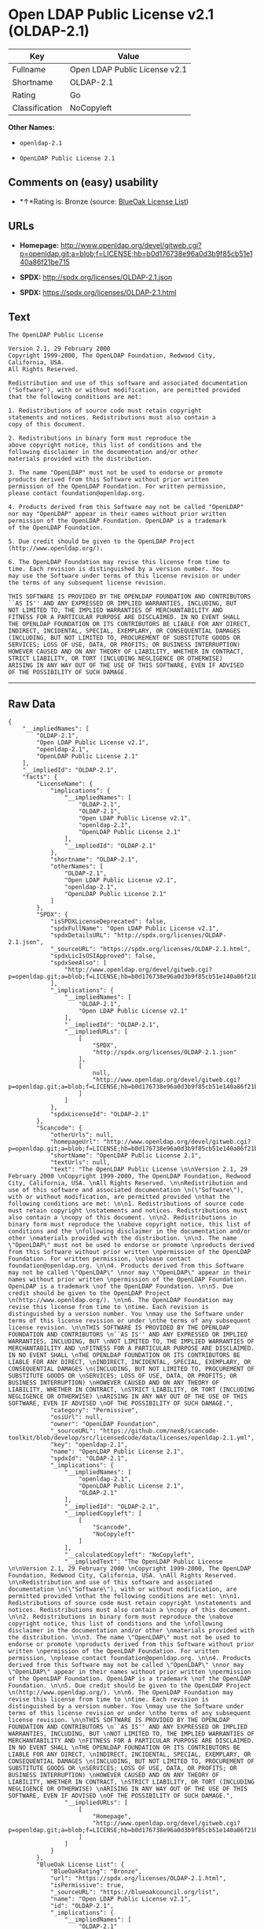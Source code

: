 * Open LDAP Public License v2.1 (OLDAP-2.1)

| Key              | Value                           |
|------------------+---------------------------------|
| Fullname         | Open LDAP Public License v2.1   |
| Shortname        | OLDAP-2.1                       |
| Rating           | Go                              |
| Classification   | NoCopyleft                      |

*Other Names:*

- =openldap-2.1=

- =OpenLDAP Public License 2.1=

** Comments on (easy) usability

- *↑*Rating is: Bronze (source:
  [[https://blueoakcouncil.org/list][BlueOak License List]])

** URLs

- *Homepage:*
  http://www.openldap.org/devel/gitweb.cgi?p=openldap.git;a=blob;f=LICENSE;hb=b0d176738e96a0d3b9f85cb51e140a86f21be715

- *SPDX:* http://spdx.org/licenses/OLDAP-2.1.json

- *SPDX:* https://spdx.org/licenses/OLDAP-2.1.html

** Text

#+BEGIN_EXAMPLE
    The OpenLDAP Public License 

    Version 2.1, 29 February 2000 
    Copyright 1999-2000, The OpenLDAP Foundation, Redwood City, California, USA. 
    All Rights Reserved. 

    Redistribution and use of this software and associated documentation 
    ("Software"), with or without modification, are permitted provided 
    that the following conditions are met: 

    1. Redistributions of source code must retain copyright 
    statements and notices. Redistributions must also contain a 
    copy of this document. 

    2. Redistributions in binary form must reproduce the 
    above copyright notice, this list of conditions and the 
    following disclaimer in the documentation and/or other 
    materials provided with the distribution. 

    3. The name "OpenLDAP" must not be used to endorse or promote 
    products derived from this Software without prior written 
    permission of the OpenLDAP Foundation. For written permission, 
    please contact foundation@openldap.org. 

    4. Products derived from this Software may not be called "OpenLDAP" 
    nor may "OpenLDAP" appear in their names without prior written 
    permission of the OpenLDAP Foundation. OpenLDAP is a trademark 
    of the OpenLDAP Foundation. 

    5. Due credit should be given to the OpenLDAP Project 
    (http://www.openldap.org/). 

    6. The OpenLDAP Foundation may revise this license from time to 
    time. Each revision is distinguished by a version number. You 
    may use the Software under terms of this license revision or under 
    the terms of any subsequent license revision. 

    THIS SOFTWARE IS PROVIDED BY THE OPENLDAP FOUNDATION AND CONTRIBUTORS 
    ``AS IS'' AND ANY EXPRESSED OR IMPLIED WARRANTIES, INCLUDING, BUT 
    NOT LIMITED TO, THE IMPLIED WARRANTIES OF MERCHANTABILITY AND 
    FITNESS FOR A PARTICULAR PURPOSE ARE DISCLAIMED. IN NO EVENT SHALL 
    THE OPENLDAP FOUNDATION OR ITS CONTRIBUTORS BE LIABLE FOR ANY DIRECT, 
    INDIRECT, INCIDENTAL, SPECIAL, EXEMPLARY, OR CONSEQUENTIAL DAMAGES 
    (INCLUDING, BUT NOT LIMITED TO, PROCUREMENT OF SUBSTITUTE GOODS OR 
    SERVICES; LOSS OF USE, DATA, OR PROFITS; OR BUSINESS INTERRUPTION) 
    HOWEVER CAUSED AND ON ANY THEORY OF LIABILITY, WHETHER IN CONTRACT, 
    STRICT LIABILITY, OR TORT (INCLUDING NEGLIGENCE OR OTHERWISE) 
    ARISING IN ANY WAY OUT OF THE USE OF THIS SOFTWARE, EVEN IF ADVISED 
    OF THE POSSIBILITY OF SUCH DAMAGE.
#+END_EXAMPLE

--------------

** Raw Data

#+BEGIN_EXAMPLE
    {
        "__impliedNames": [
            "OLDAP-2.1",
            "Open LDAP Public License v2.1",
            "openldap-2.1",
            "OpenLDAP Public License 2.1"
        ],
        "__impliedId": "OLDAP-2.1",
        "facts": {
            "LicenseName": {
                "implications": {
                    "__impliedNames": [
                        "OLDAP-2.1",
                        "OLDAP-2.1",
                        "Open LDAP Public License v2.1",
                        "openldap-2.1",
                        "OpenLDAP Public License 2.1"
                    ],
                    "__impliedId": "OLDAP-2.1"
                },
                "shortname": "OLDAP-2.1",
                "otherNames": [
                    "OLDAP-2.1",
                    "Open LDAP Public License v2.1",
                    "openldap-2.1",
                    "OpenLDAP Public License 2.1"
                ]
            },
            "SPDX": {
                "isSPDXLicenseDeprecated": false,
                "spdxFullName": "Open LDAP Public License v2.1",
                "spdxDetailsURL": "http://spdx.org/licenses/OLDAP-2.1.json",
                "_sourceURL": "https://spdx.org/licenses/OLDAP-2.1.html",
                "spdxLicIsOSIApproved": false,
                "spdxSeeAlso": [
                    "http://www.openldap.org/devel/gitweb.cgi?p=openldap.git;a=blob;f=LICENSE;hb=b0d176738e96a0d3b9f85cb51e140a86f21be715"
                ],
                "_implications": {
                    "__impliedNames": [
                        "OLDAP-2.1",
                        "Open LDAP Public License v2.1"
                    ],
                    "__impliedId": "OLDAP-2.1",
                    "__impliedURLs": [
                        [
                            "SPDX",
                            "http://spdx.org/licenses/OLDAP-2.1.json"
                        ],
                        [
                            null,
                            "http://www.openldap.org/devel/gitweb.cgi?p=openldap.git;a=blob;f=LICENSE;hb=b0d176738e96a0d3b9f85cb51e140a86f21be715"
                        ]
                    ]
                },
                "spdxLicenseId": "OLDAP-2.1"
            },
            "Scancode": {
                "otherUrls": null,
                "homepageUrl": "http://www.openldap.org/devel/gitweb.cgi?p=openldap.git;a=blob;f=LICENSE;hb=b0d176738e96a0d3b9f85cb51e140a86f21be715",
                "shortName": "OpenLDAP Public License 2.1",
                "textUrls": null,
                "text": "The OpenLDAP Public License \n\nVersion 2.1, 29 February 2000 \nCopyright 1999-2000, The OpenLDAP Foundation, Redwood City, California, USA. \nAll Rights Reserved. \n\nRedistribution and use of this software and associated documentation \n(\"Software\"), with or without modification, are permitted provided \nthat the following conditions are met: \n\n1. Redistributions of source code must retain copyright \nstatements and notices. Redistributions must also contain a \ncopy of this document. \n\n2. Redistributions in binary form must reproduce the \nabove copyright notice, this list of conditions and the \nfollowing disclaimer in the documentation and/or other \nmaterials provided with the distribution. \n\n3. The name \"OpenLDAP\" must not be used to endorse or promote \nproducts derived from this Software without prior written \npermission of the OpenLDAP Foundation. For written permission, \nplease contact foundation@openldap.org. \n\n4. Products derived from this Software may not be called \"OpenLDAP\" \nnor may \"OpenLDAP\" appear in their names without prior written \npermission of the OpenLDAP Foundation. OpenLDAP is a trademark \nof the OpenLDAP Foundation. \n\n5. Due credit should be given to the OpenLDAP Project \n(http://www.openldap.org/). \n\n6. The OpenLDAP Foundation may revise this license from time to \ntime. Each revision is distinguished by a version number. You \nmay use the Software under terms of this license revision or under \nthe terms of any subsequent license revision. \n\nTHIS SOFTWARE IS PROVIDED BY THE OPENLDAP FOUNDATION AND CONTRIBUTORS \n``AS IS'' AND ANY EXPRESSED OR IMPLIED WARRANTIES, INCLUDING, BUT \nNOT LIMITED TO, THE IMPLIED WARRANTIES OF MERCHANTABILITY AND \nFITNESS FOR A PARTICULAR PURPOSE ARE DISCLAIMED. IN NO EVENT SHALL \nTHE OPENLDAP FOUNDATION OR ITS CONTRIBUTORS BE LIABLE FOR ANY DIRECT, \nINDIRECT, INCIDENTAL, SPECIAL, EXEMPLARY, OR CONSEQUENTIAL DAMAGES \n(INCLUDING, BUT NOT LIMITED TO, PROCUREMENT OF SUBSTITUTE GOODS OR \nSERVICES; LOSS OF USE, DATA, OR PROFITS; OR BUSINESS INTERRUPTION) \nHOWEVER CAUSED AND ON ANY THEORY OF LIABILITY, WHETHER IN CONTRACT, \nSTRICT LIABILITY, OR TORT (INCLUDING NEGLIGENCE OR OTHERWISE) \nARISING IN ANY WAY OUT OF THE USE OF THIS SOFTWARE, EVEN IF ADVISED \nOF THE POSSIBILITY OF SUCH DAMAGE.",
                "category": "Permissive",
                "osiUrl": null,
                "owner": "OpenLDAP Foundation",
                "_sourceURL": "https://github.com/nexB/scancode-toolkit/blob/develop/src/licensedcode/data/licenses/openldap-2.1.yml",
                "key": "openldap-2.1",
                "name": "OpenLDAP Public License 2.1",
                "spdxId": "OLDAP-2.1",
                "_implications": {
                    "__impliedNames": [
                        "openldap-2.1",
                        "OpenLDAP Public License 2.1",
                        "OLDAP-2.1"
                    ],
                    "__impliedId": "OLDAP-2.1",
                    "__impliedCopyleft": [
                        [
                            "Scancode",
                            "NoCopyleft"
                        ]
                    ],
                    "__calculatedCopyleft": "NoCopyleft",
                    "__impliedText": "The OpenLDAP Public License \n\nVersion 2.1, 29 February 2000 \nCopyright 1999-2000, The OpenLDAP Foundation, Redwood City, California, USA. \nAll Rights Reserved. \n\nRedistribution and use of this software and associated documentation \n(\"Software\"), with or without modification, are permitted provided \nthat the following conditions are met: \n\n1. Redistributions of source code must retain copyright \nstatements and notices. Redistributions must also contain a \ncopy of this document. \n\n2. Redistributions in binary form must reproduce the \nabove copyright notice, this list of conditions and the \nfollowing disclaimer in the documentation and/or other \nmaterials provided with the distribution. \n\n3. The name \"OpenLDAP\" must not be used to endorse or promote \nproducts derived from this Software without prior written \npermission of the OpenLDAP Foundation. For written permission, \nplease contact foundation@openldap.org. \n\n4. Products derived from this Software may not be called \"OpenLDAP\" \nnor may \"OpenLDAP\" appear in their names without prior written \npermission of the OpenLDAP Foundation. OpenLDAP is a trademark \nof the OpenLDAP Foundation. \n\n5. Due credit should be given to the OpenLDAP Project \n(http://www.openldap.org/). \n\n6. The OpenLDAP Foundation may revise this license from time to \ntime. Each revision is distinguished by a version number. You \nmay use the Software under terms of this license revision or under \nthe terms of any subsequent license revision. \n\nTHIS SOFTWARE IS PROVIDED BY THE OPENLDAP FOUNDATION AND CONTRIBUTORS \n``AS IS'' AND ANY EXPRESSED OR IMPLIED WARRANTIES, INCLUDING, BUT \nNOT LIMITED TO, THE IMPLIED WARRANTIES OF MERCHANTABILITY AND \nFITNESS FOR A PARTICULAR PURPOSE ARE DISCLAIMED. IN NO EVENT SHALL \nTHE OPENLDAP FOUNDATION OR ITS CONTRIBUTORS BE LIABLE FOR ANY DIRECT, \nINDIRECT, INCIDENTAL, SPECIAL, EXEMPLARY, OR CONSEQUENTIAL DAMAGES \n(INCLUDING, BUT NOT LIMITED TO, PROCUREMENT OF SUBSTITUTE GOODS OR \nSERVICES; LOSS OF USE, DATA, OR PROFITS; OR BUSINESS INTERRUPTION) \nHOWEVER CAUSED AND ON ANY THEORY OF LIABILITY, WHETHER IN CONTRACT, \nSTRICT LIABILITY, OR TORT (INCLUDING NEGLIGENCE OR OTHERWISE) \nARISING IN ANY WAY OUT OF THE USE OF THIS SOFTWARE, EVEN IF ADVISED \nOF THE POSSIBILITY OF SUCH DAMAGE.",
                    "__impliedURLs": [
                        [
                            "Homepage",
                            "http://www.openldap.org/devel/gitweb.cgi?p=openldap.git;a=blob;f=LICENSE;hb=b0d176738e96a0d3b9f85cb51e140a86f21be715"
                        ]
                    ]
                }
            },
            "BlueOak License List": {
                "BlueOakRating": "Bronze",
                "url": "https://spdx.org/licenses/OLDAP-2.1.html",
                "isPermissive": true,
                "_sourceURL": "https://blueoakcouncil.org/list",
                "name": "Open LDAP Public License v2.1",
                "id": "OLDAP-2.1",
                "_implications": {
                    "__impliedNames": [
                        "OLDAP-2.1"
                    ],
                    "__impliedJudgement": [
                        [
                            "BlueOak License List",
                            {
                                "tag": "PositiveJudgement",
                                "contents": "Rating is: Bronze"
                            }
                        ]
                    ],
                    "__impliedCopyleft": [
                        [
                            "BlueOak License List",
                            "NoCopyleft"
                        ]
                    ],
                    "__calculatedCopyleft": "NoCopyleft",
                    "__impliedURLs": [
                        [
                            "SPDX",
                            "https://spdx.org/licenses/OLDAP-2.1.html"
                        ]
                    ]
                }
            }
        },
        "__impliedJudgement": [
            [
                "BlueOak License List",
                {
                    "tag": "PositiveJudgement",
                    "contents": "Rating is: Bronze"
                }
            ]
        ],
        "__impliedCopyleft": [
            [
                "BlueOak License List",
                "NoCopyleft"
            ],
            [
                "Scancode",
                "NoCopyleft"
            ]
        ],
        "__calculatedCopyleft": "NoCopyleft",
        "__impliedText": "The OpenLDAP Public License \n\nVersion 2.1, 29 February 2000 \nCopyright 1999-2000, The OpenLDAP Foundation, Redwood City, California, USA. \nAll Rights Reserved. \n\nRedistribution and use of this software and associated documentation \n(\"Software\"), with or without modification, are permitted provided \nthat the following conditions are met: \n\n1. Redistributions of source code must retain copyright \nstatements and notices. Redistributions must also contain a \ncopy of this document. \n\n2. Redistributions in binary form must reproduce the \nabove copyright notice, this list of conditions and the \nfollowing disclaimer in the documentation and/or other \nmaterials provided with the distribution. \n\n3. The name \"OpenLDAP\" must not be used to endorse or promote \nproducts derived from this Software without prior written \npermission of the OpenLDAP Foundation. For written permission, \nplease contact foundation@openldap.org. \n\n4. Products derived from this Software may not be called \"OpenLDAP\" \nnor may \"OpenLDAP\" appear in their names without prior written \npermission of the OpenLDAP Foundation. OpenLDAP is a trademark \nof the OpenLDAP Foundation. \n\n5. Due credit should be given to the OpenLDAP Project \n(http://www.openldap.org/). \n\n6. The OpenLDAP Foundation may revise this license from time to \ntime. Each revision is distinguished by a version number. You \nmay use the Software under terms of this license revision or under \nthe terms of any subsequent license revision. \n\nTHIS SOFTWARE IS PROVIDED BY THE OPENLDAP FOUNDATION AND CONTRIBUTORS \n``AS IS'' AND ANY EXPRESSED OR IMPLIED WARRANTIES, INCLUDING, BUT \nNOT LIMITED TO, THE IMPLIED WARRANTIES OF MERCHANTABILITY AND \nFITNESS FOR A PARTICULAR PURPOSE ARE DISCLAIMED. IN NO EVENT SHALL \nTHE OPENLDAP FOUNDATION OR ITS CONTRIBUTORS BE LIABLE FOR ANY DIRECT, \nINDIRECT, INCIDENTAL, SPECIAL, EXEMPLARY, OR CONSEQUENTIAL DAMAGES \n(INCLUDING, BUT NOT LIMITED TO, PROCUREMENT OF SUBSTITUTE GOODS OR \nSERVICES; LOSS OF USE, DATA, OR PROFITS; OR BUSINESS INTERRUPTION) \nHOWEVER CAUSED AND ON ANY THEORY OF LIABILITY, WHETHER IN CONTRACT, \nSTRICT LIABILITY, OR TORT (INCLUDING NEGLIGENCE OR OTHERWISE) \nARISING IN ANY WAY OUT OF THE USE OF THIS SOFTWARE, EVEN IF ADVISED \nOF THE POSSIBILITY OF SUCH DAMAGE.",
        "__impliedURLs": [
            [
                "SPDX",
                "http://spdx.org/licenses/OLDAP-2.1.json"
            ],
            [
                null,
                "http://www.openldap.org/devel/gitweb.cgi?p=openldap.git;a=blob;f=LICENSE;hb=b0d176738e96a0d3b9f85cb51e140a86f21be715"
            ],
            [
                "SPDX",
                "https://spdx.org/licenses/OLDAP-2.1.html"
            ],
            [
                "Homepage",
                "http://www.openldap.org/devel/gitweb.cgi?p=openldap.git;a=blob;f=LICENSE;hb=b0d176738e96a0d3b9f85cb51e140a86f21be715"
            ]
        ]
    }
#+END_EXAMPLE
